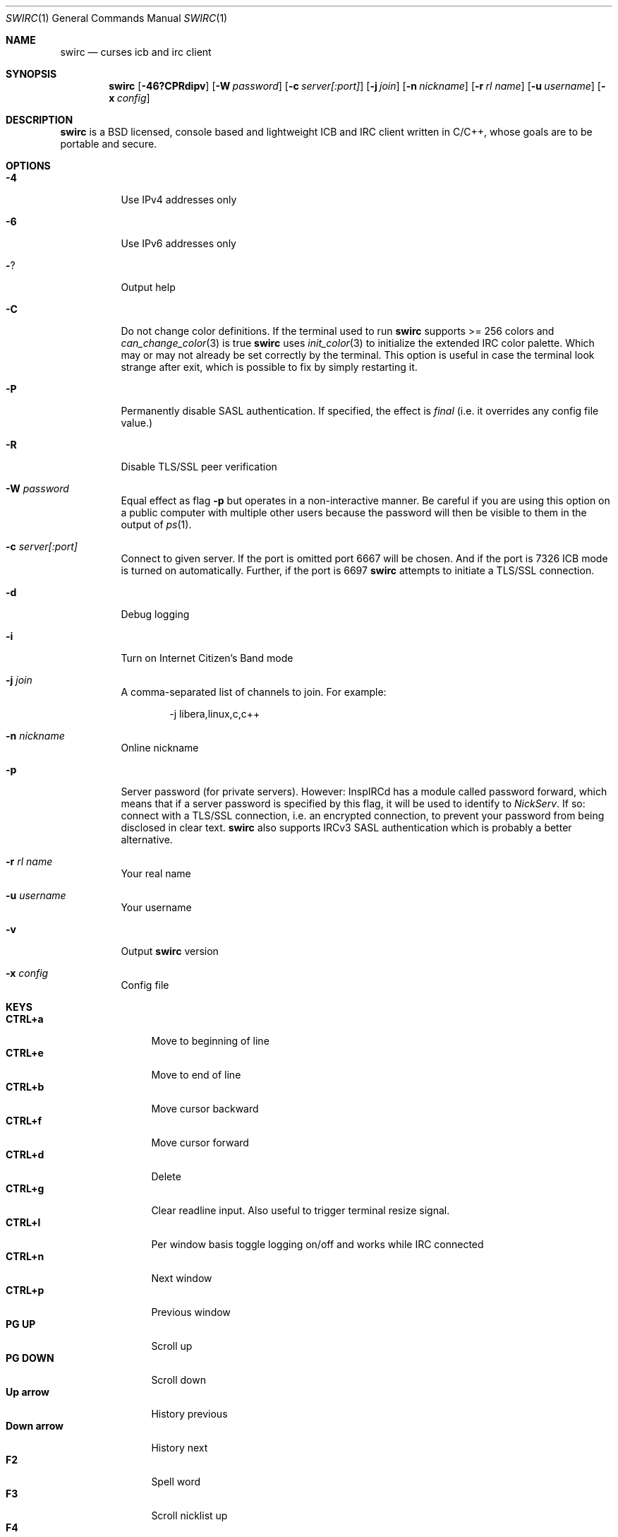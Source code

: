 .\" -*- mode: nroff; -*-
.\"
.\" Copyright 2016-2023 Markus Uhlin. All rights reserved.
.\"
.Dd September 13, 2023
.Dt SWIRC 1
.Os
.Sh NAME
.Nm swirc
.Nd curses icb and irc client
.Sh SYNOPSIS
.Nm swirc
.Bk -words
.Op Fl 46?CPRdipv
.Op Fl W Ar password
.Op Fl c Ar server[:port]
.Op Fl j Ar join
.Op Fl n Ar nickname
.Op Fl r Ar rl name
.Op Fl u Ar username
.Op Fl x Ar config
.Ek
.Sh DESCRIPTION
.Nm
is a BSD licensed, console based and lightweight ICB and IRC client
written in C/C++, whose goals are to be portable and secure.
.Sh OPTIONS
.Bl -tag -width Ds
.It Fl 4
Use IPv4 addresses only
.It Fl 6
Use IPv6 addresses only
.It Fl ?
Output help
.It Fl C
Do not change color definitions.
If the terminal used to run
.Nm
supports >= 256 colors and
.Xr can_change_color 3
is true
.Nm
uses
.Xr init_color 3
to initialize the extended IRC color palette.
Which may or may not already be set correctly by the terminal.
This option is useful in case the terminal look strange after exit,
which is possible to fix by simply restarting it.
.It Fl P
Permanently disable SASL authentication.
If specified, the effect is \fIfinal\fP (i.e. it overrides any config
file value.)
.It Fl R
Disable TLS/SSL peer verification
.It Fl W Ar password
Equal effect as flag
.Fl p
but operates in a non-interactive manner.
Be careful if you are using this option on a public computer with
multiple other users because the password will then be visible to them
in the output of
.Xr ps 1 .
.It Fl c Ar server[:port]
Connect to given server.
If the port is omitted port 6667 will be chosen.
And if the port is 7326 ICB mode is turned on automatically.
Further, if the port is 6697
.Nm
attempts to initiate a TLS/SSL connection.
.It Fl d
Debug logging
.It Fl i
Turn on Internet Citizen's Band mode
.It Fl j Ar join
A comma-separated list of channels to join.
For example:
.Bd -literal -offset indent
-j libera,linux,c,c++
.Ed
.It Fl n Ar nickname
Online nickname
.It Fl p
Server password (for private servers). However: InspIRCd has a module
called password forward, which means that if a server password is
specified by this flag, it will be used to identify to
.Em NickServ .
If so: connect with a TLS/SSL connection, i.e. an encrypted
connection, to prevent your password from being disclosed in clear
text.
.Nm
also supports IRCv3 SASL authentication which is probably a better
alternative.
.It Fl r Ar rl name
Your real name
.It Fl u Ar username
Your username
.It Fl v
Output
.Nm
version
.It Fl x Ar config
Config file
.El
.Sh KEYS
.Bl -tag -width "          " -compact
.It Ic CTRL+a
Move to beginning of line
.It Ic CTRL+e
Move to end of line
.It Ic CTRL+b
Move cursor backward
.It Ic CTRL+f
Move cursor forward
.It Ic CTRL+d
Delete
.It Ic CTRL+g
Clear readline input.
Also useful to trigger terminal resize signal.
.It Ic CTRL+l
Per window basis toggle logging on/off and works while IRC connected
.It Ic CTRL+n
Next window
.It Ic CTRL+p
Previous window
.It Ic PG UP
Scroll up
.It Ic PG DOWN
Scroll down
.It Ic Up arrow
History previous
.It Ic Down arrow
History next
.It Ic F2
Spell word
.It Ic F3
Scroll nicklist up
.It Ic F4
Scroll nicklist down
.It Ic F11
Close window
.It Ic F12
Close all private conversations
.El
.Sh INSERTING TEXT-DECORATION
.Bl -tag -width "          " -compact
.It Ic F5
Blink
.It Ic F6
Bold
.It Ic F7
Color
.It Ic F8
Normal
.It Ic F9
Reverse
.It Ic F10
Underline
.El
.Sh MITIGATIONS
On
.Ox
.Xr pledge 2
is used per default in order to force
.Nm
into a restricted-service operating mode.
This since version 1.1.
Further, as of 2.3,
.Xr pledge 2
is used in combination with
.Xr unveil 2 .
.Sh FILES
.Bl -tag -width "                         " -compact
.It Pa ~/.swirc/swirc.conf
.Nm
configuration file
.It Pa ~/.swirc/default.thm
.Nm
default theme
.It Pa ~/.swirc/log/error.log
.Nm
error log
.El
.Sh SEE ALSO
.Xr swirc.conf 5 , Xr swirc.theme 5 .
.Sh HISTORY
The first version of
.Nm
was released in mid 2016.
Starting from Debian 12 (Bookworm)
.Nm
is available for multiple architectures via Debians official APT
repository.
And on
.Ox
version 6.7 and greater
.Nm
can be installed by using
.Xr pkg_add 1 .
.Sh AUTHORS
.Nm
was written by
.An Markus Uhlin
.Aq Mt markus.uhlin@bredband.net
.Sh BUGS
.Lk https://github.com/uhlin/swirc/issues
.Pp
If many errors regarding
.Qo
In perform_convert_buffer: characters lost: Illegal byte sequence
.Qc
are present in the error log, then additional encodings for your
locale should be installed.
See
.Xr locale 1
for supported character encodings.
.Nm
can handle and are looking for:
.Pp
.Bl -dash -compact
.It
UTF-8
.It
ISO-8859-1
.It
ISO-8859-15
.El
.Pp
Unfortunately some operating systems have decided to only support the
UTF-8 character encoding.
